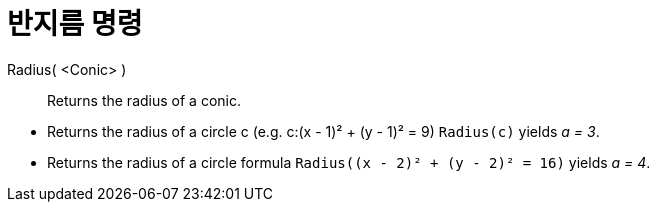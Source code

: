 = 반지름 명령
:page-en: commands/Radius
ifdef::env-github[:imagesdir: /ko/modules/ROOT/assets/images]

Radius( <Conic> )::
  Returns the radius of a conic.

[EXAMPLE]
====

* Returns the radius of a circle c (e.g. c:(x - 1)² + (y - 1)² = 9) `++Radius(c)++` yields _a = 3_.
* Returns the radius of a circle formula `++Radius((x - 2)² + (y - 2)² = 16)++` yields _a = 4_.

====
